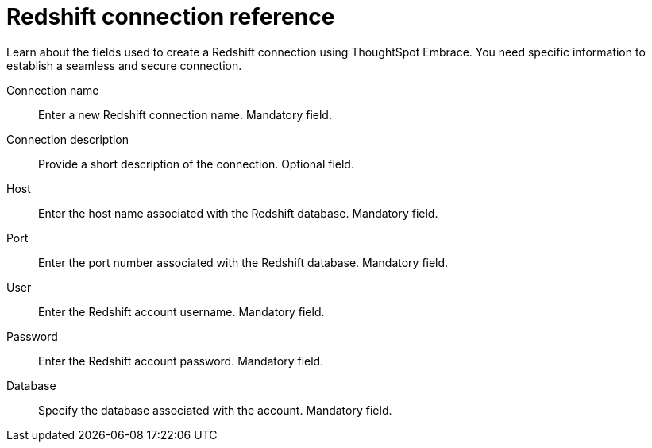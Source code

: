 = Redshift connection reference
:last_updated: 01/24/2020

Learn about the fields used to create a Redshift connection using ThoughtSpot Embrace. You need specific information to establish a seamless and secure connection.

Connection name:: Enter a new Redshift connection name.
Mandatory field.
Connection description:: Provide a short description of the connection. Optional field.
Host:: Enter the host name associated with the Redshift database.
Mandatory field.
Port:: Enter the port number associated with the Redshift database.
Mandatory field.
User:: Enter the Redshift account username.
Mandatory field.
Password:: Enter the Redshift account password.
Mandatory field.
Database:: Specify the database associated with the account.
Mandatory field.
